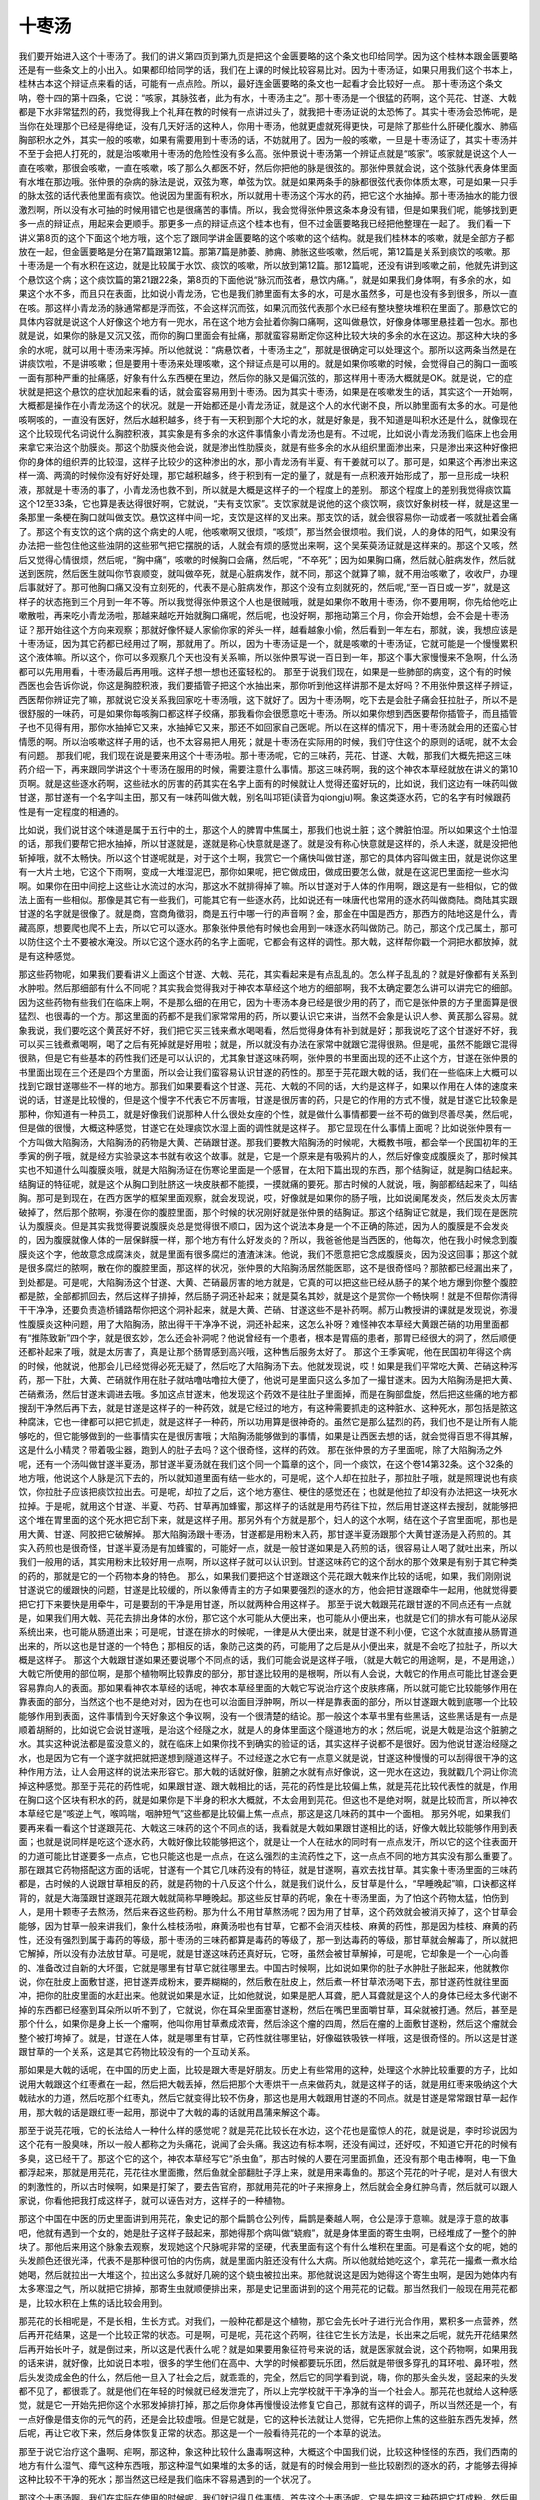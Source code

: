 十枣汤
===========

我们要开始进入这个十枣汤了。我们的讲义第四页到第九页是把这个金匮要略的这个条文也印给同学。因为这个桂林本跟金匮要略还是有一些条文上的小出入。如果都印给同学的话，我们在上课的时候比较容易比对。因为十枣汤证，如果只用我们这个书本上，桂林古本这个辩证点来看的话，可能有一点点险。所以，最好连金匮要略的条文也一起看才会比较好一点。
那十枣汤这个条文呐，卷十四的第十四条，它说：“咳家，其脉弦者，此为有水，十枣汤主之”。那十枣汤是一个很猛的药啊，这个芫花、甘遂、大戟都是下水非常猛烈的药，我觉得我上个礼拜在教的时候有一点讲过头了，就我把十枣汤证说的太恐怖了。其实十枣汤会恐怖呢，是当你在处理那个已经是得绝证，没有几天好活的这种人，你用十枣汤，他就更虚就死得更快，可是除了那些什么肝硬化腹水、肺癌胸部积水之外，其实一般的咳嗽，如果有需要用到十枣汤的话，不妨就用了。因为一般的咳嗽，一旦是十枣汤证了，其实十枣汤并不至于会把人打死的，就是治咳嗽用十枣汤的危险性没有多么高。张仲景说十枣汤第一个辨证点就是“咳家”。咳家就是说这个人一直在咳嗽，那很会咳嗽，一直在咳嗽，咳了那么久都医不好，然后你把他的脉是很弦的。那张仲景就会说，这个弦脉代表身体里面有水堆在那边哦。张仲景的杂病的脉法是说，双弦为寒，单弦为饮。就是如果两条手的脉都很弦代表你体质太寒，可是如果一只手的脉太弦的话代表他里面有痰饮。他说因为里面有积水，所以就用十枣汤这个泻水的药，把它这个水抽掉。那十枣汤抽水的能力很激烈啊，所以没有水可抽的时候用错它也是很痛苦的事情。所以，我会觉得张仲景这条本身没有错，但是如果我们呢，能够找到更多一点的辩证点，用起来会更顺手。那更多一点的辩证点这个桂本也有，但不过金匮要略我已经把他整理在一起了。
我们看一下讲义第8页的这个下面这个地方哦，这个忘了跟同学讲金匮要略的这个咳嗽的这个结构。就是我们桂林本的咳嗽，就是全部方子都放在一起，但金匮要略是分在第7篇跟第12篇。那第7篇是肺萎、肺痈、肺胀这些咳嗽，然后呢，第12篇是关系到痰饮的咳嗽。那十枣汤是一个有水积在这边，就是比较属于水饮、痰饮的咳嗽，所以放到第12篇。那12篇呢，还没有讲到咳嗽之前，他就先讲到这个悬饮这个病；这个痰饮篇的第21跟22条，第8页的下面他说“脉沉而弦者，悬饮内痛。”，就是如果我们身体啊，有多余的水，如果这个水不多，而且只在表面，比如说小青龙汤，它也是我们肺里面有太多的水，可是水虽然多，可是也没有多到很多，所以一直在咳。那这样小青龙汤的脉通常都是浮而弦，不会这样沉而弦，如果沉而弦代表那个水已经有整块整块堆积在里面了。那悬饮它的具体内容就是说这个人好像这个地方有一兜水，吊在这个地方会扯着你胸口痛啊，这叫做悬饮，好像身体哪里悬挂着一包水。那也就是说，如果你的脉是又沉又弦，而你的胸口里面会有扯痛，那就蛮容易断定你这种比较大块的多余的水在这边。那这种大块的多余的水呢，就可以用十枣汤来泻掉。所以他就说：“病悬饮者，十枣汤主之”，那就是很确定可以处理这个。那所以这两条当然是在讲痰饮啦，不是讲咳嗽；但是要用十枣汤来处理咳嗽，这个辩证点是可以用的。就是如果你咳嗽的时候，会觉得自己的胸口一面咳一面有那种严重的扯痛感，好象有什么东西梗在里边，然后你的脉又是偏沉弦的，那这样用十枣汤大概就是OK。就是说，它的症状就是把这个悬饮的症状加起来看的话，就会蛮容易用到十枣汤。因为其实十枣汤，如果是在咳嗽发生的话，其实这个一开始啊，大概都是操作在小青龙汤这个的状况。就是一开始都还是小青龙汤证，就是这个人的水代谢不良，所以肺里面有太多的水。可是他咳啊咳的，一直没有医好，然后水越积越多，终于有一天积到那个大坨的水，就是好象是，我不知道是叫积水还是什么，就像现在这个比较现代名词说什么胸腔积液，其实象是有多余的水这件事情象小青龙汤也是有。不过呢，比如说小青龙汤我们临床上也会用来拿它来治这个肋膜炎。那这个肋膜炎他会说，就是渗出性肋膜炎，就是有些多余的水从组织里面渗出来，只是渗出来这种好像把你的身体的组织弄的比较湿，这样子比较少的这种渗出的水，那小青龙汤有半夏、有干姜就可以了。那可是，如果这个再渗出来这样一滴、两滴的时候你没有好好处理，那它越积越多，终于积到有一定的量了，就是有一点积液开始形成了，那一旦形成一块积液，那就是十枣汤的事了，小青龙汤也救不到，所以就是大概是这样子的一个程度上的差别。
那这个程度上的差别我觉得痰饮篇这个12至33条，它也算是表达得很好啊，它就说，“夫有支饮家”。支饮家就是说他的这个痰饮啊，痰饮好象树枝一样，就是这里一条那里一条梗在胸口就叫做支饮。悬饮这样中间一坨，支饮是这样的叉出来。那支饮的话，就会很容易你一动或者一咳就扯着会痛了。那这个有支饮的这个病的这个病史的人呢，他咳嗽啊又很烦，“咳烦”，那当然会很烦啦。我们说，人的身体的阳气，如果没有办法把一些包住他这些浊阴的这些邪气把它摆脱的话，人就会有烦的感觉出来啊，这个吴茱萸汤证就是这样来的。那这个又咳，然后又觉得心情很烦，然后呢，“胸中痛”，咳嗽的时候胸口会痛，然后呢，“不卒死”；因为如果胸口痛，然后就心脏病发作，然后就送到医院，然后医生就叫你节哀顺变，就叫做卒死，就是心脏病发作，就不同，那这个就算了嘛，就不用治咳嗽了，收收尸，办理后事就好了。那可他胸口痛又没有立刻死的，代表不是心脏病发作，那这个没有立刻就死的，然后呢,“至一百日或一岁”，就是这样子的状态拖到三个月到一年不等。所以我觉得张仲景这个人也是很贼哦，就是如果你不敢用十枣汤，你不要用啊，你先给他吃止嗽散啦，再来吃小青龙汤啦，那越来越吃开始就胸口痛呢，然后呢，也没好啊，那拖动第三个月，你会开始想，会不会是十枣汤证？那开始往这个方向来观察；那就好像怀疑人家偷你家的斧头一样，越看越象小偷，然后看到一年左右，那就，诶，我想应该是十枣汤证，因为其它药都已经用过了啊，那就用了。所以，因为十枣汤证是一个，就是咳嗽的十枣汤证，它就可能是一个慢慢累积这个液体嘛。所以这个，你可以多观察几个天也没有关系嘛，所以张仲景写说一百日到一年，那这个事大家慢慢来不急啊，什么汤都可以先用用看，十枣汤最后再用哦。这样子想一想也还蛮轻松的。
那至于说我们现在，如果是一些肺部的病变，这个有的时候西医也会告诉你说，你这是胸腔积液，我们要插管子把这个水抽出来，那你听到他这样讲那不是太好吗？不用张仲景这样子辨证，西医帮你辨证完了嘛，那就说它没关系我回家吃十枣汤哦，这下就好了。因为十枣汤啊，吃下去是会肚子痛会狂拉肚子，所以不是很舒服的一味药，可是如果你每咳胸口都这样子绞痛，那我看你会很愿意吃十枣汤。所以如果你想到西医要帮你插管子，而且插管子也不见得有用，那你水抽掉它又来，水抽掉它又来，那还不如回家自己医呢。所以在这样的情况下，用十枣汤就会用的还蛮心甘情愿的啊。所以治咳嗽这样子用的话，也不太容易把人用死；就是十枣汤在实际用的时候，我们守住这个的原则的话呢，就不太会有问题。
那我们呢，我们现在说是要来用这个十枣汤啦。那十枣汤呢，它的三味药，芫花、甘遂、大戟，那我们大概先把这三味药介绍一下，再来跟同学讲这个十枣汤在服用的时候，需要注意什么事情。那这三味药啊，我的这个神农本草经就放在讲义的第10页啊。就是这些逐水药啊，这些祛水的厉害的药其实在名字上面有的时候就让人觉得还蛮好玩的，比如说，我们这边有一味药叫做甘遂，那甘遂有一个名字叫主田，那又有一味药叫做大戟，别名叫邛钜(读音为qiongju)啊。象这类逐水药，它的名字有时候跟药性是有一定程度的相通的。

比如说，我们说甘这个味道是属于五行中的土，那这个人的脾胃中焦属土，那我们也说土脏；这个脾脏怕湿。所以如果这个土怕湿的话，那我们要帮它把水抽掉，所以甘遂就是，遂就是称心快意就是遂了。就是没有称心快意就是这样的，杀人未遂，就是没把他斩掉哦，就不太畅快。所以这个甘遂呢就是，对于这个土啊，我赏它一个痛快叫做甘遂，那它的具体内容叫做主田，就是说你这里有一大片土地，它这个下雨啊，变成一大堆湿泥巴，那你如果呢，把它做成田，做成田要怎么做，就是在这泥巴里面挖一些水沟啊。如果你在田中间挖上这些让水流过的水沟，那这水不就排得掉了嘛。所以甘遂对于人体的作用啊，跟这是有一些相似，它的做法上面有一些相似。那像是其它有一些我们，可能其它有一些逐水药，比如说还有一味唐代也常用的逐水药叫做商陆。商陆其实跟甘遂的名字就是很像了。就是商，宫商角徵羽，商是五行中哪一行的声音啊？金，那金在中国是西方，那西方的陆地这是什么，青藏高原，想要爬也爬不上去，所以它可以逐水。那象张仲景他有时候也会用到一味逐水药叫做防己。防己，那这个戊己属土，那可以防住这个土不要被水淹没。所以它这个逐水药的名字上面呢，它都会有这样的调性。那大戟，这样帮你戳一个洞把水都放掉，就是有这种感觉。

那这些药物呢，如果我们要看讲义上面这个甘遂、大戟、芫花，其实看起来是有点乱乱的。怎么样子乱乱的？就是好像都有关系到水肿啦。然后那细部有什么不同呢？其实我会觉得我对于神农本草经这个地方的细部啊，我不太确定要怎么讲可以讲完它的细部。因为这些药物有些我们在临床上啊，不是那么细的在用它，因为十枣汤本身已经是很少用的药了，而它是张仲景的方子里面算是很猛烈、也很毒的一个方。那这里面的药都不是我们家常常用的药，所以要认识它来讲，当然不会象是认识人参、黄芪那么容易。就象我说，我们要吃这个黄芪好不好，我们把它买三钱来煮水喝喝看，然后觉得身体有补到就是好；那我说吃了这个甘遂好不好，我可以买三钱煮煮喝啊，喝了之后有死掉就是好用啦；就是，所以就没有办法在家常中就跟它混得很熟。但是呢，虽然不能跟它混得很熟，但是它有些基本的药性我们还是可以认识的，尤其象甘遂这味药啊，张仲景的书里面出现的还不止这个方，甘遂在张仲景的书里面出现在三个还是四个方里面，所以会让我们蛮容易认识甘遂的药性的。那至于芫花跟大戟的话，我们在一些临床上大概可以找到它跟甘遂哪些不一样的地方。那我们如果要看这个甘遂、芫花、大戟的不同的话，大约是这样子，如果以作用在人体的速度来说的话，甘遂是比较慢的，但是这个慢字不代表它不厉害哦，甘遂是很厉害的药，只是它的作用的方式不慢，就是甘遂它比较象是那种，你知道有一种员工，就是好像我们说那种人什么很处女座的个性，就是做什么事情都要一丝不苟的做到尽善尽美，然后呢，但是做的很慢，大概这种感觉，甘遂它在处理痰饮水湿上面的调性就是这样子。
那它显现在什么事情上面呢？比如说张仲景有一个方叫做大陷胸汤，大陷胸汤的药物是大黄、芒硝跟甘遂。那我们要教大陷胸汤的时候呢，大概教书哦，都会举一个民国初年的王季寅的例子哦，就是经方实验录这本书就有收这个故事。就是，它是一个原来是有吸鸦片的人，然后好像变成腹膜炎了，那时候其实也不知道什么叫腹膜炎哦，就是大陷胸汤证在伤寒论里面是一个感冒，在太阳下篇出现的东西，那个结胸证，就是胸口结起来。结胸证的特征呢，就是这个从胸口到肚脐这一块皮肤都不能摸，一摸就痛的要死。那古时候的人就说，哦，胸部都结起来了，叫结胸。那可是到现在，在西方医学的框架里面观察，就会发现说，哎，好像就是如果你的肠子哦，比如说阑尾发炎，然后发炎太厉害破掉了，然后那个脓啊，弥漫在你的腹腔里面，那个时候的状况刚好就是张仲景的结胸证。那这个结胸证它就是，我们现在是医院认为腹膜炎。但是其实我觉得要说腹膜炎总是觉得很不顺口，因为这个说法本身是一个不正确的陈述，因为人的腹膜是不会发炎的，因为腹膜就像人体的一层保鲜膜一样，那个地方有什么好发炎的？所以，我爸爸他是当西医的，他每次，他在我小时候念到腹膜炎这个字，他故意念成腐沫炎，就是里面有很多腐烂的渣渣沫沫。他说，我们不愿意把它念成腹膜炎，因为没这回事；那这个就是很多腐烂的脓啊，散在你的腹腔里面，那这样的状况，张仲景的大陷胸汤居然能医耶，这不是很奇怪吗？那脓都已经漏出来了，到处都是。可是呢，大陷胸汤这个甘遂、大黄、芒硝最厉害的地方就是，它真的可以把这些已经从肠子的某个地方爆到你整个腹腔都是脓，全部都抓回去，然后这样子排掉，然后肠子洞还补起来；就是莫名其妙，就是这个是赏你一个畅快啊！就是不但帮你清得干干净净，还要负责造桥铺路帮你把这个洞补起来，就是大黄、芒硝、甘遂这些不是补药啊。郝万山教授讲的课就是发现说，弥漫性腹膜炎这种问题，用了大陷胸汤，脓出得干干净净不说，洞还补起来，这怎么补呀？难怪神农本草经大黄跟芒硝的功用里面都有“推陈致新”四个字，就是很玄妙，怎么还会补洞呢？他说曾经有一个患者，根本是胃癌的患者，那胃已经很大的洞了，然后顺便还都补起来了哦，就是太厉害了，真是让那个肠胃感到高兴哦，这种售后服务太好了。
那这个王季寅呢，他在民国初年得这个病的时候，他就说，他那会儿已经觉得必死无疑了，然后吃了大陷胸汤下去。他就发现说，哎！如果是我们平常吃大黄、芒硝这种泻药，那一下肚，大黄、芒硝就作用在肚子就咕噜咕噜拉大便了，他说可是里面只这么多加了一撮甘遂末。因为大陷胸汤是把大黄、芒硝煮汤，然后甘遂末调进去哦。多加这点甘遂末，他发现这个药效不是往肚子里面掉，而是在胸部盘旋，然后把这些痛的地方都搜刮干净然后再下去，就是甘遂是这样子的一种药效，就是它经过的地方，有这种需要抓走的这种脏水、这种死水，那包括是脓这种腐沫，它也一律都可以把它抓走，就是这样子一种药，所以功用算是很神奇的。虽然它是那么猛烈的药，我们也不是让所有人能够吃的，但它能够做到的一些事情实在是很厉害哦；大陷胸汤能够做到的事情，如果是让西医去想的话，就会觉得百思不得其解，这是什么小精灵？带着吸尘器，跑到人的肚子去吗？这个很奇怪，这样的药效。
那在张仲景的方子里面呢，除了大陷胸汤之外呢，还有一个汤叫做甘遂半夏汤，那甘遂半夏汤就在我们这个同一个篇章的这个，同一个痰饮，在这个卷14第32条。这个32条的地方哦，他说这个人脉是沉下去的，所以就知道里面有结一些水的，可是呢，这个人却在拉肚子，那拉肚子哦，就是照理说也有痰饮，你拉肚子应该把痰饮拉出去。可是呢，却拉了之后，这个地方塞住、梗住的感觉还在；也就是他拉了却没有办法把这一块死水拉掉。于是呢，就用这个甘遂、半夏、芍药、甘草再加蜂蜜，那这样子的话就是用芍药往下拉，然后用甘遂这样去搜刮，就能够把这个堆在胃里面的这个死水把它刮下来，就是这样子用。那另外有个方就是那个，妇人的这个水啊，结在这个子宫里面呢，那也是用大黄、甘遂、阿胶把它破解掉。
那大陷胸汤跟十枣汤，甘遂都是用粉末入药，那甘遂半夏汤跟那个大黄甘遂汤是入药煎的。其实入药煎也是很奇怪，甘遂半夏汤是有加蜂蜜的，可能好一点，就是一般甘遂如果是入药煎的话，很容易让人喝了就吐出来，所以我们一般用的话，其实用粉末比较好用一点啊，所以这样子就可以认识到。甘遂这味药它的这个刮水的那个效果是有别于其它种类的药的，那就是它的一个药物本身的特色。
那么，如果我们要把这个甘遂跟这个芫花跟大戟来作比较的话呢，如果，我们刚刚说甘遂说它的缓跟快的问题，甘遂是比较缓的，所以象傅青主的方子如果要强烈的逐水的方，他会把甘遂跟牵牛一起用，他就觉得要把它打下来要快是用牵牛，可是要刮的干净是用甘遂，所以就两种合用这样子。
那至于说大戟跟芫花跟甘遂的不同点还有一点就是，如果我们用大戟、芫花去排出身体的水份，那它这个水可能从大便出来，也可能从小便出来，也就是它们的排水有可能从泌尿系统出来，也可能从肠道出来；可是呢，甘遂在排水的时候呢，一律是从大便出来，就是甘遂不利小便，它这个水就直接从肠胃道出来的，所以这也是甘遂的一个特色；那相反的话，象防己这类的药，可能用了之后是从小便出来，就是不会吃了拉肚子，所以大概是这样子。
那这个大戟跟甘遂如果还要说哪个不同点的话，我们可能会说是这样子哦，（就是大戟它的用途啊，是，不是用途，）大戟它所使用的部位啊，是那个植物啊比较靠皮的部分，那甘遂比较用的是根啊，所以有人会说，大戟它的作用点可能比甘遂会更容易靠向人的表面。那如果看神农本草经的话呢，神农本草经里面的大戟它写说治疗这个皮肤疼痛，所以就可能它比较能够作用在靠表面的部分，当然这个也不是绝对对，因为在也可以治面目浮肿啊，所以一样是靠表面的部分，所以甘遂跟大戟到底哪一个比较能够作用到表面，这件事情到今天好象这个争议啊，没有一个很清楚的结论。那一般这个本草书里有些黑话，这些黑话是有一点是顺着胡掰的，比如说它会说甘遂哦，是治这个经隧之水，就是人的身体里面这个隧道地方的水；然后呢，说是大戟是治这个脏腑之水。其实这种说法都是蛮没意义的，就在临床上如果你找不到确实的验证的话，其实这样子说都不是很好。因为他说甘遂治经隧之水，也是因为它有一个遂字就把就把遂想到隧道这样子。不过经遂之水它有一点意义就是说，甘遂这种慢慢的可以刮得很干净的这种作用方法，让人会用这样的说法来形容它。那大戟的话就好像，脏腑之水就有点好像说，这一兜水在这边，我就戳几个洞让你流掉这种感觉。那至于芫花的药性呢，如果跟甘遂、跟大戟相比的话，芫花的药性是比较偏上焦，就是芫花比较代表性的就是，作用在胸口这个区块有积水的药，就是如果你是下半身的积水大概就，不太会用到芫花。但这也不是绝对啊，就是比较而言，所以神农本草经它是“咳逆上气，喉鸣喘，咽肿短气”这些都是比较偏上焦一点点，那这是这几味药的其中一个面相。
那另外呢，如果我们要再来看一看这个甘遂跟芫花、大戟这三味药的这个不同点的话，我看就是大戟如果跟甘遂相比的话，好像大戟比较能够作用到表面；也就是说同样是吃这个逐水药，大戟好像比较能够把这个，就是让一个人在祛水的同时有一点点发汗，所以它的这个往表面开的力道可能比甘遂要多一点点，它也只能这也是一点点，在这么强烈的主流药性之下，这一点点不同的地方其实没有那么重要了。
那在跟其它药物搭配这方面的话呢，甘遂有一个其它几味药没有的特征，就是甘遂啊，喜欢去找甘草。其实象十枣汤里面的三味药都是，古时候的人说跟甘草相反的药，就是药物的十八反这个什么，就是我们说什么，反甘草是什么，“早睡晚起”嘛，口诀都这样背的，就是大海藻跟甘遂跟芫花跟大戟就简称早睡晚起。那这些反甘草的药呢，象在十枣汤里面，为了怕这个药物太猛，怕伤到人，是用十颗枣子去熬汤，然后来吞这些药粉。那为什么不用甘草熬汤呢？因为用了甘草，这个药效就会被消灭掉了，这个甘草会能够，因为甘草一般来讲我们，象什么桂枝汤啦，麻黄汤啦也有甘草，它都不会消灭桂枝、麻黄的药性，那是因为桂枝、麻黄的药性，还没有强烈到属于毒药的等级，那十枣汤的三味药都算是毒药的等级了，那一到达毒药的等级，那甘草就会解毒了，所以就把它解掉，所以没有办法放甘草。可是呢，就是甘遂这味药还真好玩，它呀，虽然会被甘草解掉，可是呢，它却象是一个一心向善的、准备改过自新的大坏蛋，它就是哪里有甘草它就往哪里去。中国古时候啊，比如说如果你的肚子水肿肚子胀起来，他就教你说，你在肚皮上面敷甘遂，把甘遂弄成粉末，要弄糊糊的，然后敷在肚皮上，然后煮一杯甘草浓汤喝下去，那甘遂药性就往里面冲，把你的肚皮里面的水赶出来。他就说如果是水证，比如他就说，如果是肥人耳聋，肥人耳聋就是这个人的身体已经太多代谢不掉的东西都已经塞到耳朵所以听不到了，它就说，你在耳朵里面塞甘遂粉，然后在嘴巴里面嚼甘草，耳朵就被打通。然后，甚至是那个什么，如果你是身上长一个瘤啊，他叫你用甘草煮成浓膏，然后涂这个瘤的四周，然后在瘤的上面敷甘遂粉，然后这个瘤就会整个被打垮掉了。就是，甘遂在人体，就是哪里有甘草，它药性就往哪里钻，好像磁铁吸铁一样哦，这是很奇怪的。所以这是甘遂跟甘草的一个关系，这是其它药物比较没有的一个互动关系。

那如果是大戟的话呢，在中国的历史上面，比较是跟大枣是好朋友。历史上有些常用的这种，处理这个水肿比较重要的方子，比如说用大戟跟这个红枣煮在一起，然后把大戟丢掉，然后把那个大枣烘干一点来做药丸，就是这样子的话，就是用红枣来吸纳这个大戟祛水的力道，然后吃那个红枣丸，然后它就变得比较不伤身，那这也是用大戟跟用甘遂的不同点。就是甘遂是常常跟甘草一起作用，那大戟的话是跟红枣一起用，那说中了大戟的毒的话就用昌蒲来解这个毒。

那至于说芫花哦，它的长法给人一种什么样的感觉呢？就是芫花比较长在水边，这个花也是蛮惊人的花，就是说是，李时珍说因为这个花有一股臭味，所以一般人都称之为头痛花，说闻了会头痛。我这边有标本啊，还没有闻过，还好哎，不知道它开花的时候有多臭，这已经干了。那这个它的这个，神农本草经写它“杀虫鱼”，那古时候的人要在河里面抓鱼，还没有那个电击棒啊，电一下鱼都浮起来，那就是用芫花，芫花往水里面撒，然后鱼就全部翻肚子浮上来，就是用来毒鱼的。那这个芫花的叶子呢，是对人有很大的刺激性的，所以古时候啊，如果是打架了，要去告官府，那就用芫花的叶子来擦身上，然后就会全身红肿乌青，然后就可以跟人家说，你看他把我打成这样子，就可以诬告对方，这样子的一种植物。

那这个中国在中医的历史里面讲到用芫花，象史记的那个扁鹊仓公列传，扁鹊是秦越人啊，仓公是淳于意嘛。就是淳于意的故事吧，他就有遇到一个女的，她是肚子这样子鼓起来，那她得那个病叫做“蛲瘕”，就是身体里面的寄生虫啊，已经堆成了一整个的肿块了。那他后来用这个脉象去观察，发现她这个尺脉呢非常的坚硬，代表里面有这个有什么堆积在里面。可是看这个女的呢，她的头发颜色还很光泽，代表不是那种很可怕的内伤病，就是里面内脏还没有什么大病。所以他就给她吃这个，拿芫花一撮煮一煮水给她喝，然后就拉出一大堆这个，拉出这么多就好几碗的这个蛲虫被拉出来。那他就说这是因为她得这个寄生虫啊，是因为她体内有太多寒湿之气，所以就把它排掉，那寄生虫就顺便排出来，那是史记里面讲到的这个用芫花的记载。那当然我们一般现在用芫花都是，比较水积在上焦的话比较会用到。

那芫花的长相呢是，不是长相，生长方式。对我们，一般种花都是这个植物，那它会先长叶子进行光合作用，累积多一点营养，然后再开花结果，这是一个比较正常的状态。可是啊，可是呢，芫花这个药啊，往往它生长方法是，长出来之后呢，就先开花结果然后再开始长叶子，就是倒过来，所以这是代表什么呢？就是如果要用象征符号来说的话，就是医家就会说，这个药物啊，如果用我的话来讲，就好像，比如说日本啦，很多的学生他们在高中、大学的时候都要玩乐团，然后就是带很多穿孔的耳环啦、鼻环啦，然后头发烫成金色的什么，然后他一旦入了社会之后，就乖乖的，完全，然后它的同学看到说，嗨，你的那头金头发，竖起来的头发都不见了，都很乖了。就是他们在年轻的时候就已经发泄完了，所以上完学校就干干净净的当一个社会人。那芫花也就给人这种感觉，就是它一开始先把你这个水邪发掉排打掉，那之后你身体再慢慢设法修复它自己，那就有这样的调子，所以当然还是一个，有一点好像是借支你的元气的药，还是会比较虚哦。但是它就是，它的这种长法就让人觉得，它先把你上焦的这些脏东西先发掉，然后呢，再让它收下来，然后身体恢复正常的状态。那这是一个一般看待芫花的一个本草的说法。

那至于说它治疗这个蛊啊、疟啊，那这种，象这种比较什么蛊毒啊这种，大概这个中国我们说，比较这种怪怪的东西，我们西南的地方有什么湿气、瘴气这种东西哦，那这种湿气如果堆的太多的话，就是有的时候会用到一些比较剧烈的逐水的药，才能够去得掉这种比较不干净的死水；那当然这已经是我们临床不容易遇到的一个状况了。

那这个十枣汤啊，我们在实际在使用的时候呢，我们就记得几件事情。首先这个十枣汤呢，它是先把这三种药把它打成粉，然后用肥大的枣子十颗，用一碗半的水煮成0.8碗，然后呢，它说把这个药粉用这个枣子汤喝下去。那张仲景说找这个肥大的枣子十颗，那我们临床上面呢，你枣子啊，爱放20颗、30颗都没关系，就是多多益善，所以呢，张仲景一贴炙甘草汤都30颗枣子了，就枣子就尽量放。其实它的方子的名字写十枣汤，那就是叫你千万别忘记这十颗枣子，不然的话，很可能会让你吃了之后，就会身体遭到太大的损伤。其实要让这些剧烈逐水的药比较那么不厉害，甘草也可以，枣子也可以；但是甘草会解掉这些药的药性，所以不能用甘草，那就用枣子；所以我们中国人就说，枣子是一个榨不出汁的水果，所以你要榨汁就变成枣泥了，所以它保水的效果很好，那可以让这个剧烈的药不要太猛烈，一方面是护住肠胃，一方面是让水不要泻的太剧烈。那至于他说“强人服一钱匙”，这有的时候有的版本是写“一钱匕”，其实一钱的话就是拿一个汉代的铜钱这样子抄起来那个药粉。那强人的意思哦，其实在张仲景的书里面，强人的意思不是比较强壮的人，因为用到十枣汤的人都是虚人了不强的。但是张仲景的书里面说的强人比较是大个子，就是大个子的人可以用到“一钱匙”，那这个什么人用“半钱匙”？就是，漏字了，看一下金匮里面是怎么写的，这个是弱人还是什么人啦？（注：金匮要略文为：“強人服一錢匕，羸人服半錢”），对不起，十枣汤这里没有，就是，但是我这个地方其实没有那么，就是古时候啊，“一钱匙”，它有可能是到我们现在那个5公克到6公克那么多。不过十枣汤呢，一开始要5公克、6公克就太重了，而且，所以十枣汤，我们那个药粉的用量哦，大概是，可能用量是0.5到5公克之间。所以如果你第一次用十枣汤，你不妨，0.5是小孩子的剂量。就是如果你针对胸腔已经有积水啊，已经症状都合了，要用十枣汤了，或者你咳嗽都咳得很久，脉越来越弦，越来越弦，你知道是在积水了，那要用十枣汤呢，它其实可以先吃少量，如果没什么反应第二天再吃多一点，所以不用急。所以你看它说：“平旦温服之；不下者，明日更加半钱，得快下后，糜粥自养”，那就是说，你呢，在太阳出来的时候呢，用温温的枣汤先吃一点，如果这一整天之中呢，你没有拉肚子，那你明天再吃多一点，那等到狂拉之后呢，就吃吃稀饭什么的好好保养你的脾胃这样子。所以十枣汤在一开始使用的时候呢，不要用多。当然小孩子大概0.5克开始，大人大概1.5克开始，就是先不用那么多。那至于说会用到5克6克是这样子，因为有的时候我们在药局买到的这些药材哦，我们不太确定它有没有制过，就是这三味药如果制过之后，它就会比较药效变的温和，那用量就会变的比较高了。所以如果是有制过的它就会用的比较多，那没制过的就用的很少就可以了。那我们一般如果你要用制过的也没什么不行，就是比如说，甚至你可以把十枣汤做成那个药丸来用，就是你去买生的甘遂、大戟、芫花各买一两，然后呢，加些醋，然后在锅子里面炒，因为这三味药大概都是可以用醋制的，然后加些白醋在锅子里面炒，然后炒到它们的颜色有一点焦黄色，那它的药性就已经被你弄得比较弱了、比较温和，那你再送到药局里面去请他打粉做药丸，那药丸的话你可以再加一两半的面粉，做面粉糊丸这样子，那这样子的十枣，这个三味药的这个丸啊，你再用枣汤来吞的话，我想大人的话一次就可以吞4颗5颗药丸就可以了。

那如果你吞了之后第二天没有拉肚子，你看他为什么让你大清早是吧，因为你吃了之后有一天时间可以拉，因为吃了之后有效的话你要跑5到10次厕所不等。那如果你是晚上喝的话，那你一家不得安宁，别人睡觉就要听到这种哗啦哗啦、哗啦哗啦的声音，就非常难过，所以就要早上喝，然后等一天，这一天没有动静的话，再加。通常的话就是，吃到第二天、第三天总会拉的。那一旦他拉的出你的那个胸口的积液啊，胸腔积液就会退掉了，就是身体里面他们叫做，就是西医叫做吸收，就是体内自己会吸收，就是拉了它就会吸收掉，所以就是效果还不错。但是这个十枣汤，尤其是甘遂这味药，它有几个特点同学要知道，就是可能你会想，你说这个药要用药粉很猛，那这个药是不是煮过之后就会比较温和呢？会呀，象什么甘遂半夏汤什么的，它那个甘遂大黄芒硝汤，啊不，甘遂大黄阿胶汤，那都是煮的，所以甘遂如果是用煮的是会比较温和，可是十枣汤能不能，你说那我要温和一点啊，就是20颗枣子再加上这三撮药粉在一起煮一煮喝那个汤，对不起啊，那个温和是很痛苦的温和，就是，如果煮进去了，你喝下去就会很痛，然后就一直吐，然后水下不去，就是它们的调性会互相纠缠不清，所以十枣汤要用的话就是用药粉，不用煎剂，用了煎剂反而会很痛苦，就是你会一直吐，然后这里痛、那里痛，然后水都下不去，所以不能用煎剂。那另外呢，就是一般来讲啊，我们在用这几个药物的时候，一般来讲我们会认为说，甘遂啊，因为张仲景有两个用甘遂入煎剂的方，所以让人觉得也不是绝对。但是一般来讲，我们如果用了甘遂的话，甘遂这类药如果入了煎剂的话，通常是喝下去就会呕吐，所以用粉不要用煎剂。
那另外呢，就是，如果是用了甘遂这味药，比如说十枣汤，你如果吃了这味药然后拉了，你可能会觉得，哎！我的这个积水啊，好像十分退其五，你还想把它褪掉一点，那你就要有几个考虑，首先是这种厉害的病你大概能够治到六七分就该收功了，就是剩下来那个水恐怕也要用别的方法褪，比如说真武汤加黄芪啦，比如说舒施远的理脾涤饮方啦，或者是什么半夏、干姜这些结构的方子，就是可能剩下的水不能再用十枣汤退了。那如果你觉得好像十分的病减掉三成还剩七成，我还想再用一次十枣汤，那就要请你隔个两三天再来用，为什么呢？因为一旦十枣汤如果你今天吃了没有拉，明天再加量还ＯＫ，可是如果你今天吃了有拉，你明天再吃就会吐，就是他身体会有一个反抗。所以一旦你吃了有效的话，有拉的话，你就不太能连续吃，那吃到差不多好个七成左右就换比较温和的药，就是不要这样一个汤吃到底，那这是用十枣汤的一些需要注意的事情。
那还有就是，其实大陆有的时候十枣汤可以用到比较，他们也会十枣汤用到比较，比如说他们有一个研究是，对小孩子得肺炎就给十枣汤，就是肺炎胸腔也会积一点什么东西吧。但十枣汤因为这三味药都比较偏寒，所以他在这个祛痰饮的同时好像也是能够消炎的，所以基本上在退发炎这件事情还是有效果啦。只是，他们好像那个研究就是40几个小孩几乎都治好了，有一个死掉了，也不知道怎么死的，因为我看到的数据没有那么清楚。那这个咳嗽用十枣汤其实就没有那么难用，如果你这个药的药量控制到还ＯＫ，就是一次不要用太多，记得用很多枣子煮汤，那这样子的话，基本上用来处理这个胸腔的积水效果是不错的。
那十枣汤比较难用的是在那个，肝硬化腹水或者是肺癌那种，就是说你退了那个水接下来怎么办？就是他还是要死啊，就是那样的时候会让人用起来感到为难。那我这边有收一段文章，在讲义第１０页，这是大陆李克绍的一个文章。他就讲到说，其实有一些水啊，如果我们可以不要用太厉害的药就尽量不要用厉害的药，用温和一点的药来退水是比较好的。比如说，这个李克绍处理肝硬化腹水，他用来退水是用什么呢？他是用豆腐浆加生猪胆，就是他说豆腐浆是什么呢？就是一锅豆浆如果我们加进那个盐矿里面那个盐卤，那加了盐卤之后它就会凝聚成豆花，那个豆的部分凝成豆花，那旁边就会渗出一堆水，就那个凝成豆花流出来的这个盐卤水来退这个腹水。那这样子是有几个可以用的方子里面，那这个算是比较温和的，所以如果是肝硬化腹水的话我会觉得，用这个豆腐浆加鲜猪胆的方法是比较好的。那然后呢李克绍他有顺便讲说，那等到你把那个腹水退掉之后呢，那还要治他的这个肝硬化啦，那李克绍他在第二段里面讲说他肝硬化的用药，那也是我们治肝硬化里面可以选择的药里面是最温和的，就是太温和就没有效了，可是太强又怕把人打伤。所以他就说，比如说他说，这个养肝呢用乌梅、木瓜，那舒肝你看他就不用柴胡，他嫌柴胡太厉害，因为柴胡会伤到肝阴，就是柴胡一直用一直用。因为柴胡是，如果你是小柴胡汤证感冒，你就感冒时喝一帖那是没问题的，可是天天吃总是会出问题的，小柴胡汤是一个不能天天吃的药。所以他就不用柴胡，用生麦芽；那这个生麦芽是具有东方风木的升发之气这件事情，是民国初年的张锡纯，在发明这个治疗原发性高血压的镇肝息风汤的时候，用麦芽来舒肝，然后后来我们就很多医者都学他，那这个舒肝然后让肝来舒服的是麦芽。然后呢他就，那肝硬化总是有瘀积，那把这个瘀积打通，那我们一般打通瘀积都是用桃仁、红花这种破血的药，那李克绍就说他不用桃红，他用生山楂，因为生山楂也是一个能够消肉积、化瘀积的药，所以他把所有的，然后他用那个，然后他这个用白扁豆配合玉竹来补脾胃，而不用一般我们常用的苍术、白术，因为他觉得苍术、白术可能会太燥烈了，所以就用这么温和的方法来处理肝硬化，当然这个方子可能要吃很久很久，但是这真的是一个吃很久很久都不大会有问题的方子。所以在保养上面这是一个，如果同学的医术真的已经练到很熟练了，收发自如，进退都已经很清楚了，那可能可以用更快、更有效的方，但是如果是象我们大家这个程度的医术的话，那就不妨用他这个方，就是很温和，不太会把人吃坏，那这样子。比如说象肝硬化腹水，那大陆的这个李可也是有一个医法，那李可的做法就是真武汤啦来退水，然后搭配这个大黄蟅虫丸来把这个肝打通啦，那这倒也不是错。但是，人家就会觉得，李可比较爱用猛药，比较厉害的药。那我的话就是退水啊，我也是很喜欢用真武汤啦说真的，因为我们中医可以用来退水的方子很多嘛，以后陆续会跟同学们介绍。

那这个十枣汤它的使用，就是因为这个十枣汤的情况是这样子，就是所有的积水，就是水已经滴到不该去的地方了，它也没有、那个地方也不具有消化那个水的能力了，那只好用十枣汤把这个水打掉。那如果某个地方的水我们还有消化它的能力的话，那或许就是，还有一些别的方法，比如说，可能上课也有提到过，比如说什么红豆煮鲤鱼啦，什么黄芪煮糯米啦，真武汤加黄芪啦，很多变化的方法都可以用。那只是，我们的这个张仲景这个篇章的分配，象桂林古本咳嗽这个篇章卷14，它是咳嗽、水饮、黄汗、历节这四种病放到一起，就是咳嗽后面接着就是痰饮病跟水肿病。然后再后面是同样是水的代谢不良，也可以是黄汗。黄汗是什么？就是你夏天出一点汗，这个地方都是黄色的，那也是水的代谢不良。那历节也就是我们现在的痛风，好像你的每个关节都被老虎咬住所以叫做历节。那这个痛风其实也是身体里面那个水份代谢不好所以累积的什么东西在那边，现在叫做什么，尿酸的结晶啊什么东西。那这个这样一整串下来是一个完整的，那我现在在跟同学讲的话其实，只是在针对咳嗽，就是用十枣汤对待这种咳嗽，就代表这件事情。

至于说水肿病、痰饮病，我想我们要很久以后才会与它相遇，还是要先把张仲景的六经辨证讲完。那我好像提到过，就是说，因为比如说你在学太阳篇的时候，六经辨证的太阳篇，里面就有很多关系到你身体里面水要怎么走的观念在那边。那其实调理身体里面的水这件事情，太阳篇是一个比较好的入手学习管道，那太阳篇学好了，少阴篇学好了，对于身体里面的水的一些变化的基本掌握都有了，那你再来碰这个水饮篇比较安全。不然，一开始这个人水肿了，然后你要怎样退这个水，那听起来就会让人觉得怕怕的。所以也就是咳嗽，我觉得单独先讲可以，那后面的黄汗跟历节要单独先讲也很容易，但是水饮篇就需要更多的基础，需要伤寒论的基础来帮助我们学习怎样医杂病。所以呢就是，水饮，因为有这水饮的部分，我们就会不先教，挪到后面。因为我们这个咳嗽篇上一上，我原则上今天是上的太多了，不然的话，我原则上是打算一半的时间上咳嗽篇，一半的时间上太阳篇。那太阳篇上一上，就又会上到什么小柴胡汤啦，小建中汤啦，真武汤啦，就是太阳篇就会先教到。其实太阳篇如果你学了柴胡汤、学了真武汤，其实你少阳篇跟少阴篇就都已经打完一半了啊，那教到小建中汤的时候其实就关系到虚劳。那这个时候如果咳嗽篇教完了，我会分一点时间接着讲虚劳篇，因为吃补药这样会叫人很开心，所以就先去讲虚劳篇，虚劳篇单独来讲容易讲。

那如果教完咳嗽篇要说哪一个篇章跟咳嗽篇最相近、最容易互相理解的，其实是胸痹篇，就是心脏病。那胸痹篇的话，最好等到太阳病的下篇的这个陷胸汤教完了，有一些药物大家熟了，再来看胸痹就会很容易，所以心脏病反而可以先教，当然这是目前的一个状况了。咳嗽篇我刚才也讲到了，就是会留给同学比较多的回家功课，就是张仲景的我会教，那我们日常生活一些重要的可以使用的咳嗽方剂我会教。那另外的话呢，治咳嗽的功力可以到达多高，那是同学可以回家去把它建造出来的。


十枣汤收功
--------------

上次我们教的十枣汤，我也上次也跟同学讲到说，如果是咳嗽啊，你的脉是沉弦的，而你咳嗽的时候胸口会有扯痛、撑痛的感觉，然后又很久不好，你真的感觉的出来那里有积水了，那用十枣汤是可以的。那我也说，在咳嗽的状态下用十枣汤，感觉是比较安全一点的，如果你是真的是那种非常严重的病的肺积水或者是胸水、腹水，十枣汤是可以用的，但是呢，如果你是，因为咳嗽的十枣汤证不算是很严重的病，就是过个一年两年也不会死掉，所以这个时候用十枣汤，心情上比较轻松。可是如果是什么胸水啊、腹水啊，用十枣汤，那个时候都已经是很重很重的病了，那用十枣汤就一定要注意如何收工这件事情。
比如说一吃完十枣汤，一拉之后，这个十枣汤这种方剂是这样，要用哦，药就不能用的太少，不然吃了之后，拉不出来，吐不出来，很难过，有的时候十枣汤用了也会吐的哦，不只是拉，但是就是一次要用足就把它排干净，不然的话就是要一点一点的来哦，这个汤剂是没有办法小剂量，就是小剂量慢慢往上加的疗效是比较差的。那一旦你吃了之后或者吐或者是大泄之后，那立刻就要吃补元气的药，比如说独参汤，就是人参用电锅把他一直炖，炖到那样一碗那种人参汤，或者是人参、黄芪、附子之类的汤，就是用了之后就要立刻吃镇固元气的药，不然的话怕这个人太虚。
那另外呢，就是凡是用了这种峻烈逐水的药呢，都要注意如何收工。比如说像是最基本的收工药，我们常见的比如说六君子汤，那四君子汤加上这个半夏、陈皮，固护脾胃，就是镇固脾胃之气。因为要让身体回复正常的代谢机能哦，脾跟肾都要固好，那至少脾要固好，所以吃完这类峻烈逐水的药呢，就立刻要吃补脾胃之气的药，像六君子汤是一个我们比较通常的选择。
还有就是啊，十枣汤这个方子，之所以值得用，是因为它泄了水之后，那个水不会立刻就回来，因为如果你今天泄水，明天水就回来的话，那个方吃了等于白吃，一点意思都没有。但是，所以十枣汤的好处是水退了不会再回来，但是这个“不会再回来”终究来讲也只是“不会立刻回来”，但是一旦泄了之后你要它一直不回来的话，可能就要在这个固护脾肾，强化我们的排水机能上面要着手。像这个傅青主、陈士铎的医书啊，我是看陈士铎的医书，里面就有几个方子呢，他们是用在这种水肿病之后的善后用的，就是泄水之后要再用什么药来帮忙它。那比如说这些药方啊，它有不同的结构，但是我随便念里面的几味药，同学听听看，比如说他可能会用人参1钱，那这个时方里面说的人参就是我们现在买到的红参，吉林参、辽参、高丽参都可以，仲景方里说的人参我们才要用党参，因为仲景方里面药的人参跟现在红参药性差太多，至于后代的方里面说人参就用人参就好了。比如人参要放1钱啦，白术要放5钱啦，茯苓要放个3到5钱啦，我这样子讲同学听得懂吗？就是人参补气嘛，白术跟茯苓都是增加脾胃运化水的机能的，那要养这个脾阴的话，你可能可以放个4钱山药啊，或者是3钱白芍啦，那你也可以放薏仁，薏仁可以放5钱到1两；那行气要放陈皮，陈皮可以放5分到1钱；那你要连肾气一起固的话，你可以好的肉桂放个3分。那像陈士铎、傅青主这个流派的医学他们去痰药选择用白芥子，所以就是里面往往会加1钱的白芥子。那如果你不用白芥子，用生半夏效果也是不错的，所以你也可以加个3钱的半夏，生的话可能1钱就好，炮制过要3钱，那这些药呢，就这样炖汤天天喝，当作是一个善后的方子。那当然舒驰远的理脾涤饮方，在一般的补脾胃药里面再重加一些黄芪和半夏，再加一点干姜，这也是一个方法，那或者这些药方里面也要加附子，炮附子，帮忙补肾阳，因为炮附子跟肉桂都可以用。总而言之呢，退水药之后，第一个是要补脾胃、补气的药要每天喝，然后帮助脾和肾排水的药，帮助脾的有白术、茯苓啦，还有薏仁啊，帮助肾的有肉桂、附子啦，这些都可以放，那这样子才能够确保它不回来。这是一个很基本的收工的方法，至少要知道一下。

